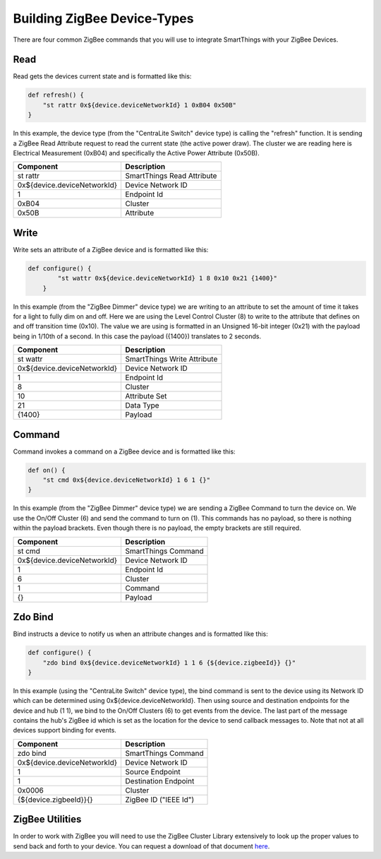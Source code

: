 Building ZigBee Device-Types
============================

There are four common ZigBee commands that you will use to integrate
SmartThings with your ZigBee Devices.

Read
----

Read gets the devices current state and is formatted like this:

.. code-block:: groovy

    def refresh() {
        "st rattr 0x${device.deviceNetworkId} 1 0xB04 0x50B"
    }

In this example, the device type (from the "CentraLite Switch" device
type) is calling the "refresh" function. It is sending a ZigBee Read
Attribute request to read the current state (the active power draw). The
cluster we are reading here is Electrical Measurement (0xB04) and
specifically the Active Power Attribute (0x50B).

+-------------------------------+-----------------------------+
| Component                     | Description                 |
+===============================+=============================+
|st rattr                       | SmartThings Read Attribute  |
+-------------------------------+-----------------------------+
|0x\$\{device.deviceNetworkId\}	| Device Network ID           |
+-------------------------------+-----------------------------+
|1                              | Endpoint Id                 |
+-------------------------------+-----------------------------+
|0xB04                          | Cluster                     |
+-------------------------------+-----------------------------+
|0x50B                          | Attribute                   |
+-------------------------------+-----------------------------+

Write
-----

Write sets an attribute of a ZigBee device and is formatted like this:

.. code-block:: groovy

    def configure() {
            "st wattr 0x${device.deviceNetworkId} 1 8 0x10 0x21 {1400}"
        }

In this example (from the "ZigBee Dimmer" device type) we are writing to
an attribute to set the amount of time it takes for a light to fully dim
on and off. Here we are using the Level Control Cluster (8) to write to
the attribute that defines on and off transition time (0x10). The value
we are using is formatted in an Unsigned 16-bit integer (0x21) with the
payload being in 1/10th of a second. In this case the payload ({1400})
translates to 2 seconds.

+-------------------------------+-----------------------------+
| Component                     | Description                 |
+===============================+=============================+
|st wattr                       | SmartThings Write Attribute |
+-------------------------------+-----------------------------+
|0x${device.deviceNetworkId}    |Device Network ID            |
+-------------------------------+-----------------------------+
|1                              |Endpoint Id                  |
+-------------------------------+-----------------------------+
|8                              |Cluster                      |
+-------------------------------+-----------------------------+
|10                             |Attribute Set                |
+-------------------------------+-----------------------------+
|21                             |Data Type                    |
+-------------------------------+-----------------------------+
|{1400}                         |Payload                      |
+-------------------------------+-----------------------------+

Command
-------

Command invokes a command on a ZigBee device and is formatted like this:

.. code-block:: groovy

    def on() {
        "st cmd 0x${device.deviceNetworkId} 1 6 1 {}"
    }

In this example (from the "ZigBee Dimmer" device type) we are sending a
ZigBee Command to turn the device on. We use the On/Off Cluster (6) and
send the command to turn on (1). This commands has no payload, so there
is nothing within the payload brackets. Even though there is no payload,
the empty brackets are still required.

+-------------------------------+-----------------------------+
| Component                     | Description                 |
+===============================+=============================+
|st cmd                         |SmartThings Command          |
+-------------------------------+-----------------------------+
|0x${device.deviceNetworkId}    |Device Network ID            |
+-------------------------------+-----------------------------+
|1                              |Endpoint Id                  |
+-------------------------------+-----------------------------+
|6                              |Cluster                      |
+-------------------------------+-----------------------------+
|1                              |Command                      |
+-------------------------------+-----------------------------+
|{}                             |Payload                      |
+-------------------------------+-----------------------------+

Zdo Bind
--------

Bind instructs a device to notify us when an attribute changes and is
formatted like this:

.. code-block:: groovy

    def configure() {
        "zdo bind 0x${device.deviceNetworkId} 1 1 6 {${device.zigbeeId}} {}"
    }

In this example (using the "CentraLite Switch" device type), the bind
command is sent to the device using its Network ID which can be
determined using 0x${device.deviceNetworkId}. Then using source and
destination endpoints for the device and hub (1 1), we bind to the
On/Off Clusters (6) to get events from the device. The last part of the
message contains the hub's ZigBee id which is set as the location for
the device to send callback messages to. Note that not at all devices
support binding for events.

+-------------------------------+-----------------------------+
| Component                     | Description                 |
+===============================+=============================+
|zdo bind                       |SmartThings Command          |
+-------------------------------+-----------------------------+
|0x${device.deviceNetworkId}    |Device Network ID            |
+-------------------------------+-----------------------------+
|1                              |Source Endpoint              |
+-------------------------------+-----------------------------+
|1                              |Destination Endpoint         |
+-------------------------------+-----------------------------+
|0x0006                         |Cluster                      |
+-------------------------------+-----------------------------+
|{${device.zigbeeId}}{}         |ZigBee ID ("IEEE Id")        |
+-------------------------------+-----------------------------+

ZigBee Utilities
----------------

In order to work with ZigBee you will need to use the ZigBee Cluster
Library extensively to look up the proper values to send back and forth
to your device. You can request a download of that document
`here <http://zigbee.org/non-menu-pages/zigbee-cluster-library-specification-download/>`__.
